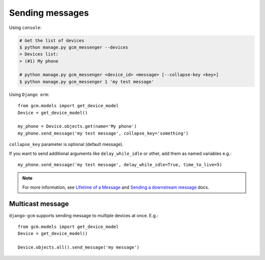 Sending messages
================

Using ``console``:

.. code-block:: bash

    # Get the list of devices
    $ python manage.py gcm_messenger --devices
    > Devices list:
    > (#1) My phone

    # python manage.py gcm_messenger <device_id> <message> [--collapse-key <key>]
    $ python manage.py gcm_messenger 1 'my test message'

Using ``Django orm``::

    from gcm.models import get_device_model
    Device = get_device_model()

    my_phone = Device.objects.get(name='My phone')
    my_phone.send_message('my test message', collapse_key='something')

``collapse_key`` parameter is optional (default message).

If you want to send additional arguments like ``delay_while_idle`` or other, add them as named variables e.g.::

    my_phone.send_message('my test message', delay_while_idle=True, time_to_live=5)

.. _Lifetime of a Message: https://developer.android.com/google/gcm/server.html#lifetime
.. _Sending a downstream message: https://developer.android.com/google/gcm/server-ref.html#send-downstream

.. note:: For more information, see `Lifetime of a Message`_ and `Sending a downstream message`_ docs.


Multicast message
-----------------

``django-gcm`` supports sending message to multiple devices at once. E.g.::

    from gcm.models import get_device_model
    Device = get_device_model()
    
    Device.objects.all().send_message('my message')

    
